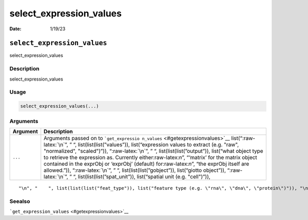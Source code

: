 ========================
select_expression_values
========================

:Date: 1/19/23

.. role:: raw-latex(raw)
   :format: latex
..

``select_expression_values``
============================

select_expression_values

Description
-----------

select_expression_values

Usage
-----

.. code:: r

   select_expression_values(...)

Arguments
---------

+-------------------------------+--------------------------------------+
| Argument                      | Description                          |
+===============================+======================================+
| ``...``                       | Arguments passed on to               |
|                               | ```get_expressio                     |
|                               | n_values`` <#getexpressionvalues>`__ |
|                               | list(“:raw-latex:`\n`”, ” “,         |
|                               | list(list(list(”values”)),           |
|                               | list(“expression values to extract   |
|                               | (e.g. "raw", "normalized",           |
|                               | "scaled")”)), “:raw-latex:`\n`”, ”   |
|                               | “, list(list(list(”output”)),        |
|                               | list(“what object type to retrieve   |
|                               | the expression as. Currently         |
|                               | either:raw-latex:`\n`”, “‘matrix’    |
|                               | for the matrix object contained in   |
|                               | the exprObj or ‘exprObj’ (default)   |
|                               | for:raw-latex:`\n`”, “the exprObj    |
|                               | itself are allowed.”)),              |
|                               | “:raw-latex:`\n`”, ” “,              |
|                               | list(list(list(”gobject”)),          |
|                               | list(“giotto object”)),              |
|                               | “:raw-latex:`\n`”, ” “,              |
|                               | list(list(list(”spat_unit”)),        |
|                               | list(“spatial unit (e.g. "cell")”)), |
+-------------------------------+--------------------------------------+

::

   "\n", "    ", list(list(list("feat_type")), list("feature type (e.g. \"rna\", \"dna\", \"protein\")")), "\n", "    ", list(list(list("set_defaults")), list("set default spat_unit and feat_type. Change to FALSE only when")), "\n", "  ")

Seealso
-------

```get_expression_values`` <#getexpressionvalues>`__
